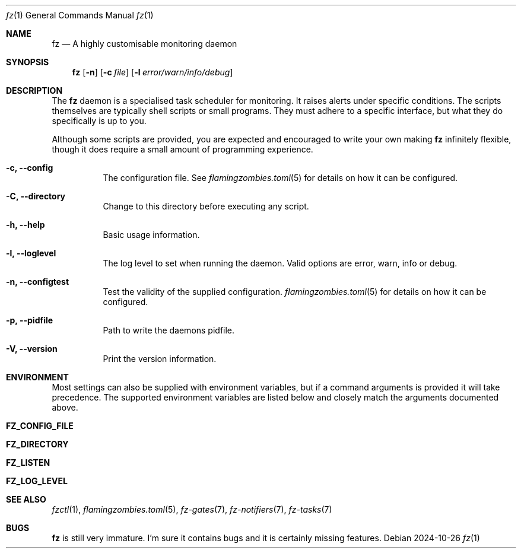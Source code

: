 .Dd 2024-10-26
.Dt fz 1
.Os
.Sh NAME
.Nm fz
.Nd A highly customisable monitoring daemon
.Sh SYNOPSIS
.Nm
.Op Fl n
.Op Fl c Ar file
.Op Fl l Ar error/warn/info/debug
.Sh DESCRIPTION
The
.Nm
daemon is a specialised task scheduler for monitoring. It raises alerts under specific conditions. The scripts themselves are typically shell scripts or small programs. They must adhere to a specific interface, but what they do specifically is up to you.
.Pp
Although some scripts are provided, you are expected and encouraged to write your own making
.Nm
infinitely flexible, though it does require a small amount of programming experience.
.Bl -tag -width Ds
.It Fl c, Li --config
The configuration file. See
.Xr flamingzombies.toml 5
for details on how it can be configured.
.It Fl C, Li --directory
Change to this directory before executing any script.
.It Fl h, Li --help
Basic usage information.
.It Fl l, Li --loglevel
The log level to set when running the daemon. Valid options are error, warn, info or debug.
.It Fl n, Li --configtest
Test the validity of the supplied configuration.
.Xr flamingzombies.toml 5
for details on how it can be configured.
.It Fl p, Li --pidfile
Path to write the daemons pidfile.
.It Fl V, Li --version
Print the version information.
.El
.Sh ENVIRONMENT
Most settings can also be supplied with environment variables, but if a command arguments is provided it will take precedence. The supported environment variables are listed below and closely match the arguments documented above.
.Bl -tag -width Ds
.It Ic FZ_CONFIG_FILE
.It Ic FZ_DIRECTORY
.It Ic FZ_LISTEN
.It Ic FZ_LOG_LEVEL
.El
.Sh SEE ALSO
.Xr fzctl 1 ,
.Xr flamingzombies.toml 5 ,
.Xr fz-gates 7 ,
.Xr fz-notifiers 7 ,
.Xr fz-tasks 7
.Sh "BUGS"
.Nm fz
is still very immature. I'm sure it contains bugs and it is certainly missing features.
